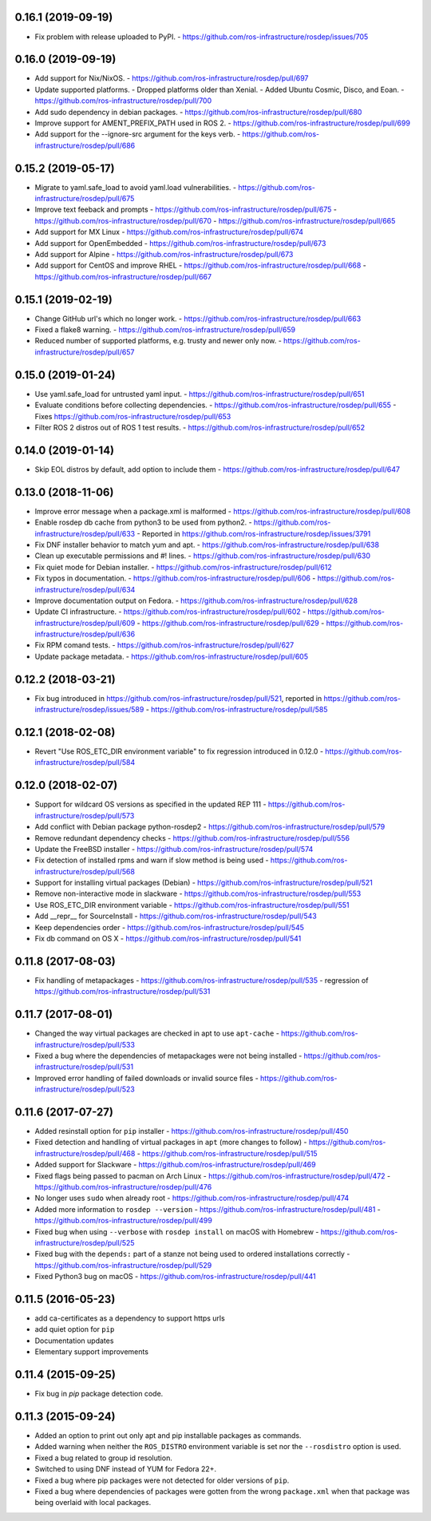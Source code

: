 0.16.1 (2019-09-19)
-------------------

- Fix problem with release uploaded to PyPI.
  - https://github.com/ros-infrastructure/rosdep/issues/705

0.16.0 (2019-09-19)
-------------------
- Add support for Nix/NixOS.
  - https://github.com/ros-infrastructure/rosdep/pull/697
- Update supported platforms.
  - Dropped platforms older than Xenial.
  - Added Ubuntu Cosmic, Disco, and Eoan.
  - https://github.com/ros-infrastructure/rosdep/pull/700
- Add sudo dependency in debian packages.
  - https://github.com/ros-infrastructure/rosdep/pull/680
- Improve support for AMENT_PREFIX_PATH used in ROS 2.
  - https://github.com/ros-infrastructure/rosdep/pull/699
- Add support for the --ignore-src argument for the keys verb.
  - https://github.com/ros-infrastructure/rosdep/pull/686

0.15.2 (2019-05-17)
-------------------
- Migrate to yaml.safe_load to avoid yaml.load vulnerabilities.
  - https://github.com/ros-infrastructure/rosdep/pull/675
- Improve text feeback and prompts
  - https://github.com/ros-infrastructure/rosdep/pull/675
  - https://github.com/ros-infrastructure/rosdep/pull/670
  - https://github.com/ros-infrastructure/rosdep/pull/665
- Add support for MX Linux
  - https://github.com/ros-infrastructure/rosdep/pull/674
- Add support for OpenEmbedded
  - https://github.com/ros-infrastructure/rosdep/pull/673
- Add support for Alpine
  - https://github.com/ros-infrastructure/rosdep/pull/673
- Add support for CentOS and improve RHEL
  - https://github.com/ros-infrastructure/rosdep/pull/668
  - https://github.com/ros-infrastructure/rosdep/pull/667

0.15.1 (2019-02-19)
-------------------
- Change GitHub url's which no longer work.
  - https://github.com/ros-infrastructure/rosdep/pull/663
- Fixed a flake8 warning.
  - https://github.com/ros-infrastructure/rosdep/pull/659
- Reduced number of supported platforms, e.g. trusty and newer only now.
  - https://github.com/ros-infrastructure/rosdep/pull/657

0.15.0 (2019-01-24)
-------------------
- Use yaml.safe_load for untrusted yaml input.
  - https://github.com/ros-infrastructure/rosdep/pull/651
- Evaluate conditions before collecting dependencies.
  - https://github.com/ros-infrastructure/rosdep/pull/655
  - Fixes https://github.com/ros-infrastructure/rosdep/pull/653
- Filter ROS 2 distros out of ROS 1 test results.
  - https://github.com/ros-infrastructure/rosdep/pull/652

0.14.0 (2019-01-14)
-------------------
- Skip EOL distros by default, add option to include them
  - https://github.com/ros-infrastructure/rosdep/pull/647

0.13.0 (2018-11-06)
-------------------
- Improve error message when a package.xml is malformed
  - https://github.com/ros-infrastructure/rosdep/pull/608
- Enable rosdep db cache from python3 to be used from python2.
  - https://github.com/ros-infrastructure/rosdep/pull/633
  - Reported in https://github.com/ros-infrastructure/rosdep/issues/3791
- Fix DNF installer behavior to match yum and apt.
  - https://github.com/ros-infrastructure/rosdep/pull/638
- Clean up executable permissions and #! lines.
  - https://github.com/ros-infrastructure/rosdep/pull/630
- Fix quiet mode for Debian installer.
  - https://github.com/ros-infrastructure/rosdep/pull/612
- Fix typos in documentation.
  - https://github.com/ros-infrastructure/rosdep/pull/606
  - https://github.com/ros-infrastructure/rosdep/pull/634
- Improve documentation output on Fedora.
  - https://github.com/ros-infrastructure/rosdep/pull/628
- Update CI infrastructure.
  - https://github.com/ros-infrastructure/rosdep/pull/602
  - https://github.com/ros-infrastructure/rosdep/pull/609
  - https://github.com/ros-infrastructure/rosdep/pull/629
  - https://github.com/ros-infrastructure/rosdep/pull/636
- Fix RPM comand tests.
  - https://github.com/ros-infrastructure/rosdep/pull/627
- Update package metadata.
  - https://github.com/ros-infrastructure/rosdep/pull/605

0.12.2 (2018-03-21)
-------------------
- Fix bug introduced in https://github.com/ros-infrastructure/rosdep/pull/521, reported in https://github.com/ros-infrastructure/rosdep/issues/589
  - https://github.com/ros-infrastructure/rosdep/pull/585

0.12.1 (2018-02-08)
-------------------
- Revert "Use ROS_ETC_DIR environment variable" to fix regression introduced in 0.12.0
  - https://github.com/ros-infrastructure/rosdep/pull/584

0.12.0 (2018-02-07)
-------------------
- Support for wildcard OS versions as specified in the updated REP 111
  - https://github.com/ros-infrastructure/rosdep/pull/573
- Add conflict with Debian package python-rosdep2
  - https://github.com/ros-infrastructure/rosdep/pull/579
- Remove redundant dependency checks
  - https://github.com/ros-infrastructure/rosdep/pull/556
- Update the FreeBSD installer
  - https://github.com/ros-infrastructure/rosdep/pull/574
- Fix detection of installed rpms and warn if slow method is being used
  - https://github.com/ros-infrastructure/rosdep/pull/568
- Support for installing virtual packages (Debian)
  - https://github.com/ros-infrastructure/rosdep/pull/521
- Remove non-interactive mode in slackware
  - https://github.com/ros-infrastructure/rosdep/pull/553
- Use ROS_ETC_DIR environment variable
  - https://github.com/ros-infrastructure/rosdep/pull/551
- Add __repr__ for SourceInstall
  - https://github.com/ros-infrastructure/rosdep/pull/543
- Keep dependencies order
  - https://github.com/ros-infrastructure/rosdep/pull/545
- Fix db command on OS X
  - https://github.com/ros-infrastructure/rosdep/pull/541

0.11.8 (2017-08-03)
-------------------
- Fix handling of metapackages
  - https://github.com/ros-infrastructure/rosdep/pull/535
  - regression of https://github.com/ros-infrastructure/rosdep/pull/531

0.11.7 (2017-08-01)
-------------------
- Changed the way virtual packages are checked in apt to use ``apt-cache``
  - https://github.com/ros-infrastructure/rosdep/pull/533
- Fixed a bug where the dependencies of metapackages were not being installed
  - https://github.com/ros-infrastructure/rosdep/pull/531
- Improved error handling of failed downloads or invalid source files
  - https://github.com/ros-infrastructure/rosdep/pull/523

0.11.6 (2017-07-27)
-------------------

- Added resinstall option for ``pip`` installer
  - https://github.com/ros-infrastructure/rosdep/pull/450
- Fixed detection and handling of virtual packages in ``apt`` (more changes to follow)
  - https://github.com/ros-infrastructure/rosdep/pull/468
  - https://github.com/ros-infrastructure/rosdep/pull/515
- Added support for Slackware
  - https://github.com/ros-infrastructure/rosdep/pull/469
- Fixed flags being passed to pacman on Arch Linux
  - https://github.com/ros-infrastructure/rosdep/pull/472
  - https://github.com/ros-infrastructure/rosdep/pull/476
- No longer uses ``sudo`` when already root
  - https://github.com/ros-infrastructure/rosdep/pull/474
- Added more information to ``rosdep --version``
  - https://github.com/ros-infrastructure/rosdep/pull/481
  - https://github.com/ros-infrastructure/rosdep/pull/499
- Fixed bug when using ``--verbose`` with ``rosdep install`` on macOS with Homebrew
  - https://github.com/ros-infrastructure/rosdep/pull/525
- Fixed bug with the ``depends:`` part of a stanze not being used to ordered installations correctly
  - https://github.com/ros-infrastructure/rosdep/pull/529
- Fixed Python3 bug on macOS
  - https://github.com/ros-infrastructure/rosdep/pull/441

0.11.5 (2016-05-23)
-------------------

- add ca-certificates as a dependency to support https urls
- add quiet option for ``pip``
- Documentation updates
- Elementary support improvements

0.11.4 (2015-09-25)
-------------------

- Fix bug in `pip` package detection code.

0.11.3 (2015-09-24)
-------------------

- Added an option to print out only apt and pip installable packages as commands.
- Added warning when neither the ``ROS_DISTRO`` environment variable is set nor the ``--rosdistro`` option is used.
- Fixed a bug related to group id resolution.
- Switched to using DNF instead of YUM for Fedora 22+.
- Fixed a bug where pip packages were not detected for older versions of ``pip``.
- Fixed a bug where dependencies of packages were gotten from the wrong ``package.xml`` when that package was being overlaid with local packages.
